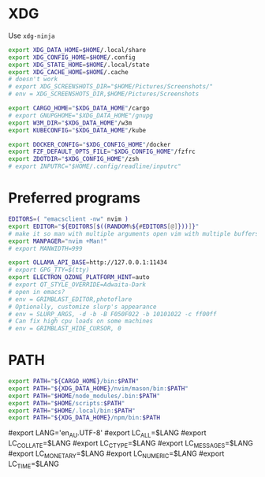 #+property: header-args :tangle ~/.profile
* XDG
Use =xdg-ninja=
#+begin_src sh
export XDG_DATA_HOME=$HOME/.local/share
export XDG_CONFIG_HOME=$HOME/.config
export XDG_STATE_HOME=$HOME/.local/state
export XDG_CACHE_HOME=$HOME/.cache
# doesn't work
# export XDG_SCREENSHOTS_DIR="$HOME/Pictures/Screenshots/"
# env = XDG_SCREENSHOTS_DIR,$HOME/Pictures/Screenshots

export CARGO_HOME="$XDG_DATA_HOME"/cargo
# export GNUPGHOME="$XDG_DATA_HOME"/gnupg
export W3M_DIR="$XDG_DATA_HOME"/w3m
export KUBECONFIG="$XDG_DATA_HOME"/kube

export DOCKER_CONFIG="$XDG_CONFIG_HOME"/docker
export FZF_DEFAULT_OPTS_FILE="$XDG_CONFIG_HOME"/fzfrc
export ZDOTDIR="$XDG_CONFIG_HOME"/zsh
# export INPUTRC="$HOME/.config/readline/inputrc"
#+end_src

* Preferred programs
#+begin_src sh
EDITORS=( "emacsclient -nw" nvim )
export EDITOR="${EDITORS[$((RANDOM%${#EDITORS[@]}))]}"
# make it so man with multiple arguments open vim with multiple buffers/quickfix
export MANPAGER="nvim +Man!"
# export MANWIDTH=999

export OLLAMA_API_BASE=http://127.0.0.1:11434
# export GPG_TTY=$(tty)
export ELECTRON_OZONE_PLATFORM_HINT=auto
# export QT_STYLE_OVERRIDE=Adwaita-Dark
# open in emacs?
# env = GRIMBLAST_EDITOR,photoflare
# Optionally, customize slurp's appearance
# env = SLURP_ARGS, -d -b -B F050F022 -b 10101022 -c ff00ff
# Can fix high cpu loads on some machines
# env = GRIMBLAST_HIDE_CURSOR, 0
#+end_src

* PATH
#+begin_src sh
export PATH="${CARGO_HOME}/bin:$PATH"
export PATH="${XDG_DATA_HOME}/nvim/mason/bin:$PATH"
export PATH="$HOME/node_modules/.bin:$PATH"
export PATH="$HOME/scripts:$PATH"
export PATH="$HOME/.local/bin:$PATH"
export PATH="${XDG_DATA_HOME}/npm/bin:$PATH
#+end_src

# Language
#export LANG='en_AU.UTF-8'
#export LC_ALL=$LANG
#export LC_COLLATE=$LANG
#export LC_CTYPE=$LANG
#export LC_MESSAGES=$LANG
#export LC_MONETARY=$LANG
#export LC_NUMERIC=$LANG
#export LC_TIME=$LANG

